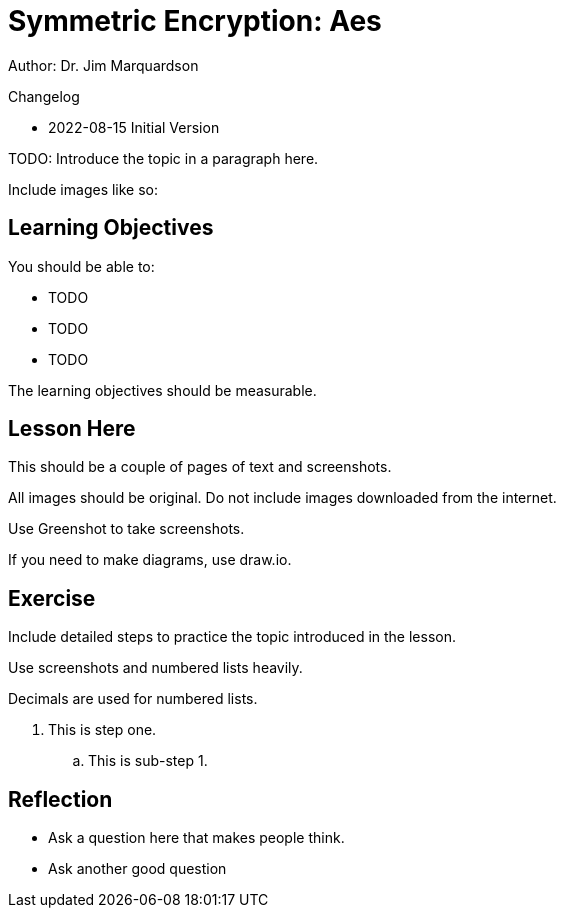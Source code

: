 = Symmetric Encryption: Aes

Author: Dr. Jim Marquardson

Changelog

* 2022-08-15 Initial Version

TODO: Introduce the topic in a paragraph here.

Include images like so:


// Remove the # symbol to delete comments
//.Text here will go under the image
//image::some_image.png[Alt text here]

== Learning Objectives

You should be able to:

* TODO
* TODO
* TODO

The learning objectives should be measurable.

== Lesson Here

This should be a couple of pages of text and screenshots.

All images should be original. Do not include images downloaded from the internet.

Use Greenshot to take screenshots.

If you need to make diagrams, use draw.io.

== Exercise

Include detailed steps to practice the topic introduced in the lesson.

Use screenshots and numbered lists heavily.

Decimals are used for numbered lists.

. This is step one.
.. This is sub-step 1.
//. This is step two
//+
//.This text will go under the image.
////image::screenshot_1.png[alt text goes here]

== Reflection

* Ask a question here that makes people think.
* Ask another good question

